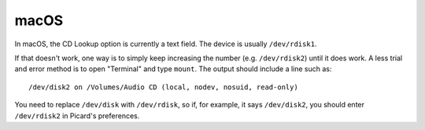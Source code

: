 .. MusicBrainz Picard Documentation Project

macOS
=====

In macOS, the CD Lookup option is currently a text field. The device is usually ``/dev/rdisk1``.

If that doesn't work, one way is to simply keep increasing the number (e.g. ``/dev/rdisk2``) until it does work. A less trial and error method is to open "Terminal" and type ``mount``. The output should include a line such as::

   /dev/disk2 on /Volumes/Audio CD (local, nodev, nosuid, read-only)

You need to replace ``/dev/disk`` with ``/dev/rdisk``, so if, for example, it says ``/dev/disk2``, you should enter ``/dev/rdisk2`` in Picard's preferences.
